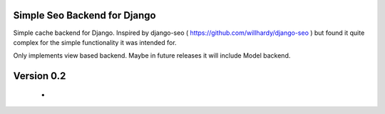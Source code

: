 ==============================
Simple Seo Backend for Django
==============================

Simple cache backend for Django. Inspired by django-seo ( https://github.com/willhardy/django-seo ) but found it quite
complex for the simple functionality it was intended for.

Only implements view based backend. Maybe in future releases it will include Model backend.


==============================
Version 0.2
==============================
 *
